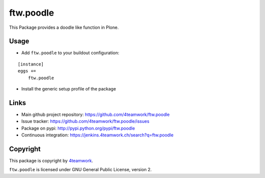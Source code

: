 ftw.poodle
============

This Package provides a doodle like function in Plone.

Usage
-----

- Add ``ftw.poodle`` to your buildout configuration:

::

    [instance]
    eggs +=
        ftw.poodle

- Install the generic setup profile of the package


Links
-----

- Main github project repository: https://github.com/4teamwork/ftw.poodle
- Issue tracker: https://github.com/4teamwork/ftw.poodle/issues
- Package on pypi: http://pypi.python.org/pypi/ftw.poodle
- Continuous integration: https://jenkins.4teamwork.ch/search?q=ftw.poodle


Copyright
---------

This package is copyright by `4teamwork <http://www.4teamwork.ch/>`_.

``ftw.poodle`` is licensed under GNU General Public License, version 2.
